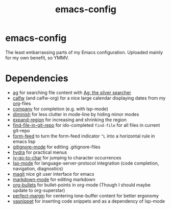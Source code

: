 #+TITLE: emacs-config
#+startup: indent

* emacs-config

The least embarrassing parts of my Emacs configuration. Uploaded
mainly for my own benefit, so YMMV.

* Dependencies
- [[https://github.com/Wilfred/ag.el][ag]] for searching file content with [[https://github.com/ggreer/the_silver_searcher][Ag: the silver searcher]]
- [[https://github.com/kiwanami/emacs-calfw][calfw]] (and calfw-org) for a nice large calendar displaying dates
  from my [[https://orgmode.org/][org]]-files
- [[http://company-mode.github.io/][company]] for completion (e.g. with lsp-mode)
- [[https://github.com/myrjola/diminish.el][diminish]] for less clutter in mode-line by hiding minor modes
- [[https://github.com/magnars/expand-region.el][expand-region]] for increasing and shrinking the region
- [[http://github.com/re5et/find-file-in-git-repo][find-file-in-git-repo]] for ido-completed =find-file= for all files in current git-repo
- [[https://depp.brause.cc/form-feed][form-feed]] to turn the form-feed indicator =^L= into a horizontal rule
  in emacs lisp
- [[https://github.com/magit/git-modes][gitignore-mode]] for editing .gitignore-files
- [[https://github.com/abo-abo/hydra][hydra]] for practical menus
- [[https://github.com/doitian/iy-go-to-char][iy-go-to-char]] for jumping to character occurrences
- [[https://github.com/emacs-lsp/lsp-mode][lsp-mode]] for language-server-protocol integration (code completion,
  navigation, diagnostics)
- [[https://magit.vc/][magit]] nice git user interface for emacs
- [[https://jblevins.org/projects/markdown-mode/][markdown-mode]] for editing markdown
- [[https://github.com/sabof/org-bullets][org-bullets]] for bullet-points in org-mode (Though I should maybe
  update to org-superstar)
- [[https://github.com/mpwang/perfect-margin][perfect-margin]] for centering lone-buffer content for better ergonomy
- [[https://github.com/joaotavora/yasnippet][yasnippet]] for inserting code snippets and as a dependency of lsp-mode
